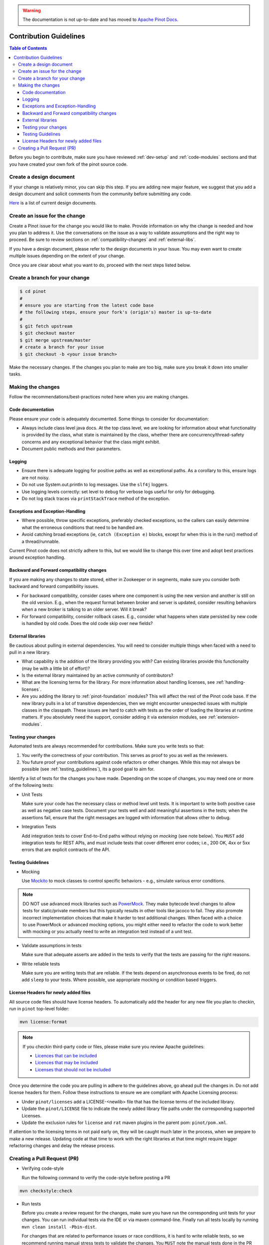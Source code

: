 ..
.. Licensed to the Apache Software Foundation (ASF) under one
.. or more contributor license agreements.  See the NOTICE file
.. distributed with this work for additional information
.. regarding copyright ownership.  The ASF licenses this file
.. to you under the Apache License, Version 2.0 (the
.. "License"); you may not use this file except in compliance
.. with the License.  You may obtain a copy of the License at
..
..   http://www.apache.org/licenses/LICENSE-2.0
..
.. Unless required by applicable law or agreed to in writing,
.. software distributed under the License is distributed on an
.. "AS IS" BASIS, WITHOUT WARRANTIES OR CONDITIONS OF ANY
.. KIND, either express or implied.  See the License for the
.. specific language governing permissions and limitations
.. under the License.
..

.. warning::  The documentation is not up-to-date and has moved to `Apache Pinot Docs <https://docs.pinot.apache.org/>`_.

***********************
Contribution Guidelines
***********************

.. contents:: Table of Contents

Before you begin to contribute, make sure you have reviewed :ref:`dev-setup` and :ref:`code-modules` sections and that you have created your own fork of the pinot source code.

Create a design document
------------------------
If your change is relatively minor, you can skip this step. If you are
adding new major feature, we suggest that you add a design document
and solicit comments from the community before submitting any code.

`Here <https://cwiki.apache.org/confluence/display/PINOT/Design+Documents>`_
is a list of current design documents.


Create an issue for the change
------------------------------
Create a Pinot issue for the change you would like to make. Provide information on why the change is needed and how you
plan to address it. Use the conversations on the issue as a way to validate assumptions and the right way to proceed.
Be sure to review sections on :ref:`compatibility-changes` and :ref:`external-libs`.

If you have a design document, please refer to the design documents
in your Issue. You may even want to create multiple
issues depending on the extent of your change.

Once you are clear about what you want to do, proceed with the next steps listed below.

Create a branch for your change
-------------------------------

.. code-block:: none

  $ cd pinot
  #
  # ensure you are starting from the latest code base
  # the following steps, ensure your fork's (origin's) master is up-to-date
  #
  $ git fetch upstream
  $ git checkout master
  $ git merge upstream/master
  # create a branch for your issue
  $ git checkout -b <your issue branch>

Make the necessary changes. If the changes you plan to make are too big, make sure you break it down into smaller tasks.

Making the changes
------------------

Follow the recommendations/best-practices noted here when you are making changes.

Code documentation
^^^^^^^^^^^^^^^^^^
Please ensure your code is adequately documented. Some things to consider for documentation:

* Always include class level java docs.
  At the top class level, we are looking for information about what functionality is provided by the class,
  what state is maintained by the class, whether there are concurrency/thread-safety concerns and any exceptional behavior that the class might exhibit.

* Document public methods and their parameters.

Logging
^^^^^^^

* Ensure there is adequate logging for positive paths as well as exceptional paths. As a corollary to this, ensure logs are not noisy.
* Do not use System.out.println to log messages. Use the ``slf4j`` loggers.
* Use logging levels correctly: set level to ``debug`` for verbose logs useful for only for debugging.
* Do not log stack traces via ``printStackTrace`` method of the exception.

Exceptions and Exception-Handling
^^^^^^^^^^^^^^^^^^^^^^^^^^^^^^^^^

* Where possible, throw specific exceptions, preferably checked exceptions, so the callers can easily determine what the erroneous conditions that need to be handled are.
* Avoid catching broad exceptions (ie, ``catch (Exception e)`` blocks, except for when this is in the run() method of a thread/runnable.

Current Pinot code does not strictly adhere to this, but we would like to change this over time and adopt best practices around exception handling.

.. _compatibility-changes:

Backward and Forward compatibility changes
^^^^^^^^^^^^^^^^^^^^^^^^^^^^^^^^^^^^^^^^^^
If you are making any changes to state stored, either in Zookeeper or in segments, make sure you consider both backward and forward compatibility issues.

* For backward compatibility, consider cases where one component is using the new version and another is still on the old version. E.g., when the request format between broker and server is updated, consider resulting behaviors when a new broker is talking to an older server. Will it break?
* For forward compatibility, consider rollback cases. E.g., consider what happens when state persisted by new code is handled by old code. Does the old code skip over new fields?

.. _external-libs:

External libraries
^^^^^^^^^^^^^^^^^^
Be cautious about pulling in external dependencies. You will need to consider multiple things when faced with a need to pull in a new library.

* What capability is the addition of the library providing you with? Can existing libraries provide this functionality (may be with a little bit of effort)?
* Is the external library maintained by an active community of contributors?
* What are the licensing terms for the library. For more information about handling licenses, see :ref:`handling-licenses`.
* Are you adding the library to :ref:`pinot-foundation` modules? This will affect the rest of the Pinot code base.
  If the new library pulls in a lot of transitive dependencies, then we might encounter unexpected issues with multiple classes in the classpath.
  These issues are hard to catch with tests as the order of loading the libraries at runtime matters. If you absolutely need the support, consider adding it via extension modules, see :ref:`extension-modules`.

Testing your changes
^^^^^^^^^^^^^^^^^^^^
Automated tests are always recommended for contributions. Make sure you write tests so that:

#. You verify the correctness of your contribution. This serves as proof to you as well as the reviewers.

#. You future proof your contributions against code refactors or other changes. While this may not always be possible (see :ref:`testing_guidelines`), its a good goal to aim for.

Identify a list of tests for the changes you have made. Depending on the scope of changes, you may need one or more of the following tests:

* Unit Tests

  Make sure your code has the necessary class or method level unit tests. It is important to write both positive case as well as negative case tests.
  Document your tests well and add meaningful assertions in the tests; when the assertions fail, ensure that the right messages are logged with information that allows other to debug.


* Integration Tests

  Add integration tests to cover End-to-End paths without relying on *mocking* (see note below). You ``MUST`` add integration tests for REST APIs, and must include tests that cover different error codes; i.e., 200 OK, 4xx or 5xx errors that are explicit contracts of the API.

.. _testing_guidelines:

Testing Guidelines
^^^^^^^^^^^^^^^^^^
* Mocking

  Use `Mockito <https://site.mockito.org/>`_ to mock classes to control specific behaviors - e.g., simulate various error conditions.

.. note::
  DO NOT use advanced mock libraries such as `PowerMock <https://github.com/powermock/powermock>`_. They make bytecode level changes to allow tests for static/private members but this typically results in other tools like jacoco to fail. They also promote incorrect implementation choices that make it harder to test additional changes. When faced with a choice to use PowerMock or advanced mocking options, you might either need to refactor the code to work better with mocking or you actually need to write an integration test instead of a unit test.

* Validate assumptions in tests

  Make sure that adequate asserts are added in the tests to verify that the tests are passing for the right reasons.


* Write reliable tests

  Make sure you are writing tests that are reliable. If the tests depend on asynchronous events to be fired, do not add ``sleep`` to your tests. Where possible, use appropriate mocking or condition based triggers.

.. _handling-licenses:

License Headers for newly added files
^^^^^^^^^^^^^^^^^^^^^^^^^^^^^^^^^^^^^

All source code files should have license headers. To automatically add the header for any new file you plan to checkin, run in ``pinot`` top-level folder:

.. code-block:: none

    mvn license:format

.. note::

  If you checkin third-party code or files, please make sure you review Apache guidelines:

  * `Licences that can be included <https://www.apache.org/legal/resolved.html#what-can-we-include-in-an-asf-project-category-a>`_

  * `Licences that may be included <https://www.apache.org/legal/resolved.html#what-can-we-maybe-include-in-an-asf-project-category-b>`_

  * `Licenses that should not be included <https://www.apache.org/legal/resolved.html#what-can-we-not-include-in-an-asf-project-category-x>`_

Once you determine the code you are pulling in adhere to the guidelines above, go ahead pull the changes in.
Do not add license headers for them. Follow these instructions to ensure we are compliant with Apache Licensing process:

* Under ``pinot/licenses`` add a LICENSE-<newlib> file that has the license terms of the included library.
* Update the ``pinot/LICENSE`` file to indicate the newly added library file paths under the corresponding supported Licenses.
* Update the exclusion rules for ``license`` and ``rat`` maven plugins in the parent pom: ``pinot/pom.xml``.

If attention to the licensing terms in not paid early on, they will be caught much later in the process, when we prepare to make a new release.
Updating code at that time to work with the right libraries at that time might require bigger refactoring changes and delay the release process.

Creating a Pull Request (PR)
----------------------------

* Verifying code-style

  Run the following command to verify the code-style before posting a PR

.. code-block:: none

    mvn checkstyle:check

* Run tests

  Before you create a review request for the changes, make sure you have run the corresponding unit tests for your changes.
  You can run individual tests via the IDE or via maven command-line. Finally run all tests locally by running ``mvn clean install -Pbin-dist``.

  For changes that are related to performance issues or race conditions, it is hard to write reliable tests, so we recommend running manual stress tests to validate the changes. You ``MUST`` note the manual tests done in the PR description.

* Push changes and create a PR for review

  Commit your changes with a meaningful commit message.

.. code-block:: none

  $ git add <files required for the change>
  $ git commit -m "Meaningful oneliner for the change"
  $ git push origin <your issue branch>

  After this, create a PullRequest in `github <https://github.com/apache/incubator-pinot/pulls>`_. Include the following information in the description:

    * The changes that are included in the PR.

    * Design document, if any.

    * Information on any implementation choices that were made.

    * Evidence of sufficient testing. You ``MUST`` indicate the tests done, either manually or automated.

  Once the PR is created, the code base is compiled and all tests are run via ``travis``. Make sure you followup on any issues flagged by travis and address them.
  If you see test failures that are intermittent, ``please`` create an issue to track them.

  Once the ``travis`` run is clear, request reviews from atleast 2 committers on the project and be sure to gently to followup on the issue with the reviewers.

* Once you receive comments on github on your changes, be sure to respond to them on github and address the concerns.
  If any discussions happen offline for the changes in question, make sure to capture the outcome of the discussion, so others can follow along as well.

  It is possible that while your change is being reviewed, other changes were made to the master branch. Be sure to pull rebase your change on the new changes thus:

.. code-block:: none

  # commit your changes
  $ git add <updated files>
  $ git commit -m "Meaningful message for the udpate"
  # pull new changes
  $ git checkout master
  $ git merge upstream/master
  $ git checkout <your issue branch>
  $ git rebase master

  At this time, if rebase flags any conflicts, resolve the conflicts and follow the instructions provided by the rebase command.

  Run additional tests/validations for the new changes and update the PR by pushing your changes:

.. code-block:: none

  $ git push origin <your issue branch>

* When you have addressed all comments and have an approved PR, one of the committers can merge your PR.

* After your change is merged, check to see if any documentation needs to be updated. If so, create a PR for documentation.
